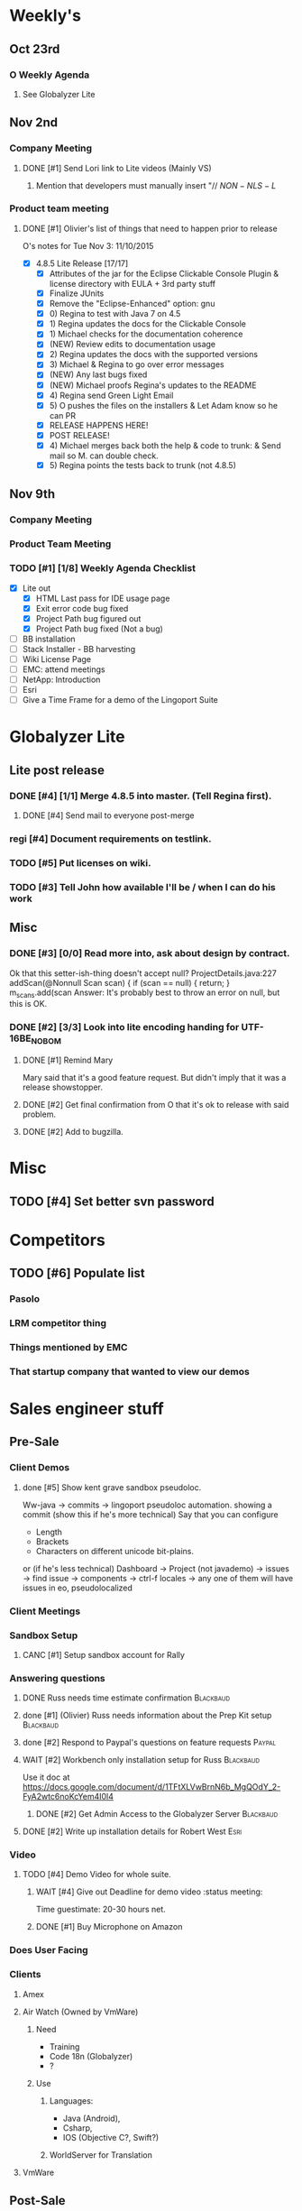 #+STARTUP: content
#+PRIORITIES: 1 6 3 
#+TODO: TODO(t) DOIN(D) MYBE(M) WAIT(w) | DONE(d) CANC(c)
#+TODO: oliv(o) mary(m) regi(r) lind(i) lori(c) adam(a) nina(n) | done(q)
* Weekly's
** Oct 23rd
*** O Weekly Agenda
**** See Globalyzer Lite
** Nov 2nd
*** Company Meeting
**** DONE [#1] Send Lori link to Lite videos (Mainly VS)
CLOSED: [2015-11-02 Mon 16:31] DEADLINE: <2015-11-02 Mon>
***** Mention that developers must manually insert "// $NON-NLS-L$
*** Product team meeting
**** DONE [#1] Olivier's list of things that need to happen prior to release
CLOSED: [2015-11-16 Mon 09:36]
O's notes for Tue Nov 3:
11/10/2015
- [X] 4.8.5 Lite Release [17/17]
  - [X] Attributes of the jar for the Eclipse Clickable Console Plugin & license directory with EULA + 3rd party stuff
  - [X] Finalize JUnits
  - [X] Remove the "Eclipse-Enhanced"  option: gnu
  - [X] 0) Regina to test with Java 7 on 4.5  
  - [X] 1) Regina updates the docs for the Clickable Console
  - [X] 1) Michael checks for the documentation coherence
  - [X] (NEW) Review edits to documentation usage
  - [X] 2) Regina updates the docs with the supported versions
  - [X] 3) Michael & Regina to go over error messages
  - [X] (NEW) Any last bugs fixed
  - [X] (NEW) Michael proofs Regina's updates to the README
  - [X] 4) Regina send Green Light Email
  - [X] 5) O pushes the files on the installers & Let Adam know so he can PR
  - [X] RELEASE HAPPENS HERE!
  - [X] POST RELEASE!      
  - [X] 4) Michael merges back both the help & code to trunk: & Send mail so M. can double check.
  - [X] 5) Regina points the tests back to trunk (not 4.8.5)
** Nov 9th
*** Company Meeting
*** Product Team Meeting
*** TODO [#1] [1/8] Weekly Agenda Checklist 
- [X] Lite out
  - [X] HTML Last pass for IDE usage page
  - [X] Exit error code bug fixed
  - [X] Project Path bug figured out
  - [X] Project Path bug fixed (Not a bug)
- [ ] BB installation
- [-] Stack Installer - BB harvesting
- [ ] Wiki License Page
- [ ] EMC: attend meetings
- [ ] NetApp: Introduction
- [ ] Esri
- [ ] Give a Time Frame for a demo of the Lingoport Suite
* Globalyzer Lite
** Lite post release
*** DONE [#4] [1/1] Merge 4.8.5 into master. (Tell Regina first).
CLOSED: [2015-11-13 Fri 18:23]
**** DONE [#4] Send mail to everyone post-merge
CLOSED: [2015-11-13 Fri 18:23]
*** regi [#4] Document requirements on testlink.
*** TODO [#5] Put licenses on wiki.
*** TODO [#3] Tell John how available I'll be / when I can do his work
DEADLINE: <2015-11-16 Mon>
** Misc
*** DONE [#3] [0/0] Read more into, ask about design by contract.
CLOSED: [2015-10-28 Wed 00:33]
Ok that this setter-ish-thing doesn't accept null?
ProjectDetails.java:227 
addScan(@Nonnull Scan scan) { 
    if (scan == null) {
        return;
    }
    m_scans.add(scan
Answer: It's probably best to throw an error on null, but this is OK.
*** DONE [#2] [3/3] Look into lite encoding handing for UTF-16BE_NO_BOM
CLOSED: [2015-11-03 Tue 20:13]
**** DONE [#1] Remind Mary
CLOSED: [2015-10-30 Fri 15:09] DEADLINE: <2015-10-30 Fri>
:LOGBOOK:
CLOCK: [2015-10-30 Fri 15:06]--[2015-10-30 Fri 15:09] =>  0:03
:END:
Mary said that it's a good feature request. But didn't imply that it was a 
release showstopper.
**** DONE [#2] Get final confirmation from O that it's ok to release with said problem.
CLOSED: [2015-11-02 Mon 10:47]
**** DONE [#2] Add to bugzilla.
CLOSED: [2015-11-03 Tue 20:13]
* Misc
** TODO [#4] Set better svn password
* Competitors
** TODO [#6] Populate list
*** Pasolo
*** LRM competitor thing
*** Things mentioned by EMC
*** That startup company that wanted to view our demos
* Sales engineer stuff
** Pre-Sale
*** Client Demos
**** done [#5] Show kent grave sandbox pseudoloc.
CLOSED: [2015-11-09 Mon 14:52]
Ww-java -> commits -> lingoport pseudoloc automation.
    showing a commit (show this if he's more technical)
Say that you can configure
- Length
- Brackets
- Characters on different unicode bit-plains.
or
(if he's less technical)
Dashboard -> Project (not javademo) 
          -> issues 
          -> find issue
          -> components 
          -> ctrl-f locales 
          -> any one of them will have issues in eo, pseudolocalized
*** Client Meetings
*** Sandbox Setup
**** CANC [#1] Setup sandbox account for Rally
CLOSED: [2015-11-10 Tue 16:22] DEADLINE: <2015-11-10 Tue>
*** Answering questions
**** DONE Russ needs time estimate confirmation                              :Blackbaud:
CLOSED: [2015-11-05 Thu 17:54] DEADLINE: <2015-11-05 Thu>
**** done [#1] (Olivier) Russ needs information about the Prep Kit setup     :Blackbaud:
CLOSED: [2015-11-06 Fri 11:37] DEADLINE: <2015-11-06 Fri>
**** done [#2] Respond to Paypal's questions on feature requests             :Paypal:
CLOSED: [2015-11-10 Tue 11:20] SCHEDULED: <2015-11-09 Mon>
**** WAIT [#2] Workbench only installation setup for Russ                    :Blackbaud:
Use it doc at https://docs.google.com/document/d/1TFtXLVwBrnN6b_MgQOdY_2-FyA2wtc6noKcYem4I0l4
***** DONE [#2] Get Admin Access to the Globalyzer Server                   :Blackbaud:
CLOSED: [2015-11-10 Tue 11:21]
**** DONE [#2] Write up installation details for Robert West                 :Esri:
CLOSED: [2015-11-12 Thu 10:11]
*** Video
**** TODO [#4] Demo Video for whole suite.
***** WAIT [#4] Give out Deadline for demo video                            :status meeting:
Time guestimate: 20-30 hours net.
***** DONE [#1] Buy Microphone on Amazon
CLOSED: [2015-11-09 Mon 11:29] DEADLINE: <2015-11-13 Fri>
*** Does User Facing
*** Clients
**** Amex
**** Air Watch (Owned by VmWare)
***** Need
- Training
- Code 18n (Globalyzer)
- ?
***** Use
****** Languages:
- Java (Android), 
- Csharp, 
- IOS (Objective C?, Swift?)
****** WorldServer for Translation
**** VmWare
** Post-Sale
*** Pilot initialization
**** done [#1] Need a username (masnes, olibouban)                           :Intuit:
CLOSED: [2015-11-13 Fri 18:31]
**** WAIT [#2] [0/2] Help John get Jenkins setup w                              :Intuit:
DEADLINE: <2015-11-16 Mon>
- [ ] Globalyzer (Lite?)
- [ ] LRM
**** DONE Email Russ requesting                                              :Blackbaud:
CLOSED: [2015-11-04 Wed 15:29]
- TFS repo access
- GUI vpn connection
- Any other reqs
- Nomachine / esri setup
**** CANC [#2] Email Russ to check in                                        :Blackbaud:
CLOSED: [2015-11-13 Fri 10:58]
*** Pilot setup
*** Install and config
**** TODO Re use headless installation files to whatever degree possible.
Make them as generalized as possible
**** WAIT [#2] [1/2] Setup Workbench installation for Blackbaud                 :Blackbaud:
:PROPERTIES:
:Effort:
:END:
Waiting on Russ's LDAP access 
- Their vendor is OnePlanet
  - Control.xml (gives metadata to OnePlanet)
***** WAIT [#2] Follow Instructions From Doc that Andrew sent
***** DONE [#2] Will need admin access to globalyzer.com (get password from Olivier)
CLOSED: [2015-11-12 Thu 10:07]
*** Rule set config
*** LRM on-boarding
*** Follow-up
*** Lingotech Support
*** Customer Satisfaction
*** Misc
**** DONE Read about CLDR                                                    :Blackbaud:
CLOSED: [2015-11-04 Wed 17:22]
*** Client notes
**** Esri
**** Blackboard
****** Net 
**** Intuit
**** Blackbaud
**** Intuit
***** Meeting w/ John O'Conner.
- Sort of gave up on build integration of Globalyzer. John still has a team working on something similar.
  - John does have a team working with it.
  - John is going to pull the repositories daily.
- Can Setup vpn access
  - Will probably take 4-5 days
  - Server is headless
  - John is setting up workbench etc.
- Is interested in LRM
  - Adam is giving them a free trial.
    - Want to push pseudolocalization, but need permission from devs to commit to code.
- John likes us (Loyd too). They feel like we're going above and beyond.
  - John is slow to get things moving
    - Loyd is pressuring him though.
- John's interaction with developers:
  - Really annoyed with his developers.
  - Doesn't have much power over the developers.
**** EMC
***** TODO [#2] Attend Meetings
** Communication
*** Internal
**** DONE [#5] Confirm signature with Adam
CLOSED: [2015-11-07 Sat 14:59]
**** TODO [#4] Ask Adam about what I can/can't disclose. NDA stuff.
***** TODO [#4] Populate a list of things that I might want to disclose.
*** Drive request channelling
*** 2pm Friday
*** DONE [#1] Setup email signature
CLOSED: [2015-11-05 Thu 16:50] DEADLINE: <2015-11-05 Thu>
** TODO [#3] Look into stack installer                      :status meeting:
